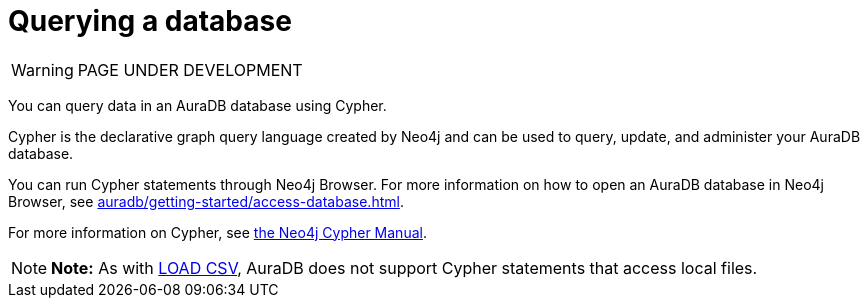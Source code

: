 [[aurads-query-database]]
= Querying a database
:description: This page describes how to query data using Cypher.

WARNING: PAGE UNDER DEVELOPMENT

You can query data in an AuraDB database using Cypher.

Cypher is the declarative graph query language created by Neo4j and can be used to query, update, and administer your AuraDB database.

You can run Cypher statements through Neo4j Browser.
For more information on how to open an AuraDB database in Neo4j Browser, see xref:auradb/getting-started/access-database.adoc[].

For more information on Cypher, see https://neo4j.com/docs/cypher-manual/current[the Neo4j Cypher Manual].

[NOTE]
====
*Note:* As with xref:auradb/getting-started/importing-data.adoc#_loading_csv_data[LOAD CSV], AuraDB does not support Cypher statements that access local files.
====